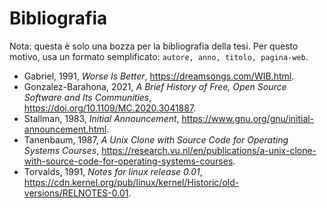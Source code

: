 * Bibliografia

Nota: questa è solo una bozza per la bibliografia della tesi. Per questo motivo, usa un formato semplificato: =autore, anno, titolo, pagina-web=.

- Gabriel, 1991, /Worse Is Better/, https://dreamsongs.com/WIB.html.
- Gonzalez-Barahona, 2021, /A Brief History of Free, Open Source Software and Its Communities/, https://doi.org/10.1109/MC.2020.3041887.
- Stallman, 1983, /Initial Announcement/, https://www.gnu.org/gnu/initial-announcement.html.
- Tanenbaum, 1987, /A Unix Clone with Source Code for Operating Systems Courses/, https://research.vu.nl/en/publications/a-unix-clone-with-source-code-for-operating-systems-courses.
- Torvalds, 1991, /Notes for linux release 0.01/, https://cdn.kernel.org/pub/linux/kernel/Historic/old-versions/RELNOTES-0.01.
